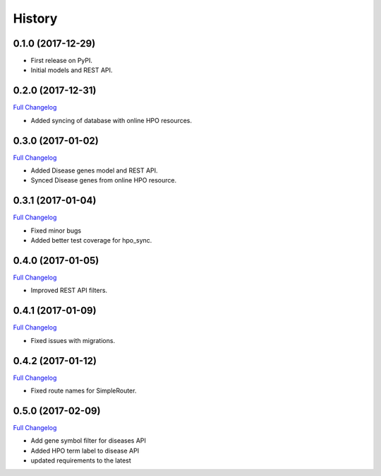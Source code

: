 .. :changelog:

History
-------

0.1.0 (2017-12-29)
++++++++++++++++++

* First release on PyPI.
* Initial models and REST API.

0.2.0 (2017-12-31)
++++++++++++++++++

`Full Changelog <https://github.com/chopdgd/django-hpo-terms/compare/v0.1.0...v0.2.0)>`_

* Added syncing of database with online HPO resources.

0.3.0 (2017-01-02)
++++++++++++++++++

`Full Changelog <https://github.com/chopdgd/django-hpo-terms/compare/v0.2.0...v0.3.0)>`_

* Added Disease genes model and REST API.
* Synced Disease genes from online HPO resource.

0.3.1 (2017-01-04)
++++++++++++++++++

`Full Changelog <https://github.com/chopdgd/django-hpo-terms/compare/v0.3.0...v0.3.1)>`_

* Fixed minor bugs
* Added better test coverage for hpo_sync.

0.4.0 (2017-01-05)
++++++++++++++++++

`Full Changelog <https://github.com/chopdgd/django-hpo-terms/compare/v0.3.1...v0.4.0)>`_

* Improved REST API filters.

0.4.1 (2017-01-09)
++++++++++++++++++

`Full Changelog <https://github.com/chopdgd/django-hpo-terms/compare/v0.4.0...v0.4.1)>`_

* Fixed issues with migrations.

0.4.2 (2017-01-12)
++++++++++++++++++

`Full Changelog <https://github.com/chopdgd/django-hpo-terms/compare/v0.4.1...v0.4.2)>`_

* Fixed route names for SimpleRouter.

0.5.0 (2017-02-09)
++++++++++++++++++

`Full Changelog <https://github.com/chopdgd/django-hpo-terms/compare/v0.4.2...v0.5.0)>`_

* Add gene symbol filter for diseases API
* Added HPO term label to disease API
* updated requirements to the latest
